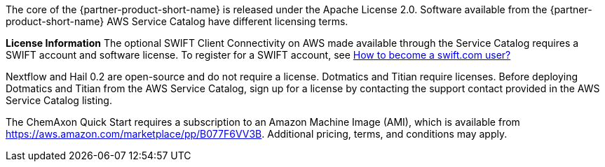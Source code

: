 // Include details about the license and how they can sign up. If no license is required, clarify that. 

The core of the {partner-product-short-name} is released under the Apache License 2.0. Software available from the {partner-product-short-name} AWS Service Catalog have different licensing terms. 

*License Information* 
The optional SWIFT Client Connectivity on AWS made available through the Service Catalog requires a SWIFT account and software license. To register for a SWIFT account, see https://www.swift.com/myswift/how-to-become-a-swift_com-user_[How to become a swift.com user?^]


Nextflow and Hail 0.2 are open-source and do not require a license. Dotmatics and Titian require licenses. Before deploying Dotmatics and Titian from the AWS Service Catalog, sign up for a license by contacting the support contact provided in the AWS Service Catalog listing.

// Or, if the deployment uses an AMI, update this paragraph. If it doesn’t, remove the paragraph.
The ChemAxon Quick Start requires a subscription to an Amazon Machine Image (AMI), which is available from https://aws.amazon.com/marketplace/pp/B077F6VV3B. Additional pricing, terms, and conditions may apply.
